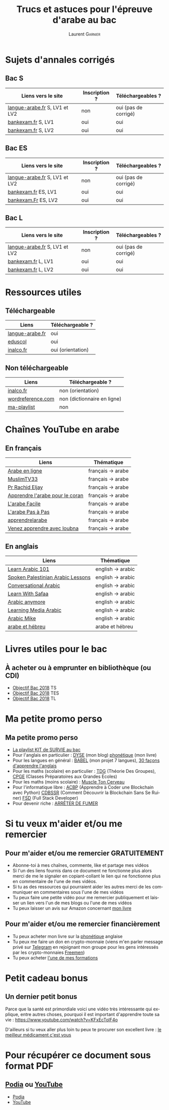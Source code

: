 #+TITLE: Trucs et astuces pour l'épreuve d'arabe au bac 
#+AUTHOR: Laurent \textsc{Garnier}
#+LANGUAGE: fr
#+OPTIONS: H:2 toc:t num:t date:nil
#+LATEX_CLASS: beamer
#+LATEX_CLASS_OPTIONS: [presentation]
#+EXPORT_EXCLUDE_TAGS: noexport

#+LATEX_HEADER: \usepackage{amsthm, amssymb}
#+LATEX_HEADER: \usepackage{pgf,tikz,pgfplots}
#+LATEX_HEADER: \usepackage{graphicx}
#+LATEX_HEADER: \usepackage{colortbl}
#+LATEX_HEADER: \usepackage[french]{babel}
#+LATEX_HEADER: \usepackage{hyperref}
#+LATEX_HEADER: \hypersetup{colorlinks=true, linkcolor=orange, filecolor=magenta, urlcolor=green} 

#+LATEX_HEADER: \pgfplotsset{compat=1.13}
#+LATEX_HEADER: \usepgfplotslibrary{fillbetween}

#+LATEX_HEADER: \newtheorem{property}{Propriété}[section]
#+LATEX_HEADER: \newtheorem{defi}{Défi}[section]
#+LATEX_HEADER: \newtheorem{demo}[theorem]{Démonstration}

#+LATEX_HEADER: \newcommand{\E}[1]{\ensuremath{\mathbb{#1}}}
#+LATEX_HEADER: \newcommand{\G}[3]{\ensuremath{(\E{#1}^{#2}, #3)}}
#+LATEX_HEADER: \newcommand{\M}[3]{\ensuremath{\left(\mathcal{M}_{#1}(\E{#2}), #3\right)}}
#+LATEX_HEADER: \newcommand{\tc}[2]{\ensuremath{\textcolor{#1}{#2}}}


#+BEAMER_THEME: default
#+BEAMER__COLOR_THEME: seagull
#+BEAMER_OUTER_THEME: default
#+BEAMER_INNER_THEME: rectangles
#+BEAMER_FONT_THEME: structurebold

#+COLUMNS: %45ITEM %10BEAMER_ENV(Env) %10BEAMER_ACT(Act) %4BEAMER_COL(Col) %8BEAMER_OPT(Opt)
#+STARTUP: beamer

* Sujets d'annales corrigés 
** Bac S
  
  | Liens vers le site             | Inscription ? | Téléchargeables ?    |
  |--------------------------------+---------------+----------------------|
  | [[http://www.langue-arabe.fr/sujets-d-examens-d-arabe-annee-2017][langue-arabe.fr]]  S, LV1 et LV2 | non           | oui (pas de corrigé) |
  | [[http://www.bankexam.fr/etablissement/4-Bac-S/2271-Arabe-LV1][bankexam.fr]] S, LV1             | oui           | oui                  |
  | [[http://www.bankexam.fr/etablissement/4-Bac-S/6005-Arabe-LV2][bankexam.fr]] S, LV2             | oui           | oui                  |

** Bac ES

  | Liens vers le site             | Inscription ? | Téléchargeables ?    |
  |--------------------------------+---------------+----------------------|
  | [[http://www.langue-arabe.fr/sujets-d-examens-d-arabe-annee-2017][langue-arabe.fr]]  S, LV1 et LV2 | non           | oui (pas de corrigé) |
  | [[http://www.bankexam.fr/etablissement/2162-Bac-ES/2272-Arabe-LV1][bankexam.fr]]  ES, LV1           | oui           | oui                  |
  | [[http://www.bankexam.fr/etablissement/2162-Bac-ES/95795-Arabe-LV2][bankexam.Fr]] ES, LV2            | oui           | oui                  |

** Bac L

  | Liens vers le site             | Inscription ? | Téléchargeables ?    |
  |--------------------------------+---------------+----------------------|
  | [[http://www.langue-arabe.fr/sujets-d-examens-d-arabe-annee-2017][langue-arabe.fr]]  S, LV1 et LV2 | non           | oui (pas de corrigé) |
  | [[http://www.bankexam.fr/etablissement/2161-Bac-L/7321-Arabe-LV1][bankexam.fr]]  L, LV1            | oui           | oui                  |
  | [[http://www.bankexam.fr/etablissement/2161-Bac-L/2493-Arabe-LV2][bankexam.fr]]  L, LV2            | oui           | oui                  |

* Ressources utiles
** Téléchargeable
  | Liens             | Téléchargeable ?            |
  |-------------------+-----------------------------|
  | [[http://www.langue-arabe.fr/sujets-d-examens][langue-arabe.fr]]   | oui                         |
  | [[http://cache.media.eduscol.education.fr/file/LV/24/6/RESS_LV_cycle_terminal_arabe_sujets_etude_241246.pdf][eduscol]]           | oui                         |
  | [[http://www.inalco.fr/sites/default/files/asset/document/brochure_arabe_litteral_2016-2017-20-09-2016.pdf][inalco.fr]]         | oui (orientation)           |

** Non téléchargeable
  | Liens             | Téléchargeable ?            |
  |-------------------+-----------------------------|
  | [[http://www.inalco.fr/departement/etudes-arabes][inalco.fr]]         | non (orientation)           |
  | [[http://www.wordreference.com/][wordreference.com]] | non (dictionnaire en ligne) |
  | [[https://www.youtube.com/watch?v=EP_Ll4e0u8E&list=PLfKvL-VUSKAl3_Mh9bulAuRqbSR3n5e2D][ma-playlist]]       | non                         |

* Chaînes YouTube en arabe
** En français
  | Liens                             | Thématique        |
  |-----------------------------------+-------------------|
  | [[https://www.youtube.com/user/TheDawahTV/about?disable_polymer=1][Arabe en ligne]]                    | français -> arabe |
  | [[https://www.youtube.com/user/MuslimTV33/about?disable_polymer=1][MuslimTV33]]                        | français -> arabe |
  | [[https://www.youtube.com/user/alwassat29200/about?disable_polymer=1][Pr Rachid Eljay]]                   | français -> arabe |
  | [[https://www.youtube.com/playlist?list=PL5pi2YEbY64h_v4QpgmzXtQdTQ2dRRK5P][Apprendre l'arabe pour le coran]]   | français -> arabe |
  | [[https://www.youtube.com/channel/UCjdACS0C6bl3HzF-LNHMpEA/about?disable_polymer=1][L'arabe Facile]]                    | français -> arabe |
  | [[https://www.youtube.com/channel/UCxbpamOY8s9plQb6VDG-OaQ/about?disable_polymer=1][L'arabe Pas à Pas]]                 | français -> arabe |
  | [[https://www.youtube.com/user/apprendrelarabe/about?disable_polymer=1][apprendrelarabe]]                   | français -> arabe |
  | [[https://www.youtube.com/channel/UCnXM9fFnqWUgM5MuIPso9RA/about?disable_polymer=1][Venez apprendre avec loubna]]       | français -> arabe |

** En anglais
  | Liens                             | Thématique        |
  |-----------------------------------+-------------------|
  | [[https://www.youtube.com/user/arabicpod101/about?disable_polymer=1][Learn Arabic 101]]                  | english -> arabic |
  | [[https://www.youtube.com/playlist?list=PLwOO-vqgFc-qRx7e5cRPQKD5Unc5r8wXm][Spoken Palestinian Arabic Lessons]] | english -> arabic |
  | [[https://www.youtube.com/playlist?list=PL6CB751D81C7CB539][Conversational Arabic]]             | english -> arabic |
  | [[https://www.youtube.com/channel/UC0A5REF21kXBkG2KziS76FA/about?disable_polymer=1][Learn With Safaa]]                  | english -> arabic |
  | [[https://www.youtube.com/user/ArabicAnywhere/about?disable_polymer=1][Arabic anymore]]                    | english -> arabic |
  | [[https://www.youtube.com/user/LearningMediaArabic/about?disable_polymer=1][Learning Media Arabic]]             | english -> arabic |
  | [[https://www.youtube.com/user/StepByStepArabic/about?disable_polymer=1][Arabic Mike]]                       | english -> arabic |
  | [[https://www.youtube.com/playlist?list=PLfKvL-VUSKAk79lzLBOiDqeDsIaE1zKF8][arabe et hébreu]]                   | arabe et hébreu   |
  
* Livres utiles pour le bac
** À acheter ou à emprunter en bibliothèque (ou CDI)
  + [[https://amzn.to/2rJ6dF6][Objectif Bac 2018]] TS
  + [[https://amzn.to/2KoNENH][Objectif Bac 2018]] TES
  + [[https://amzn.to/2wKUACM][Objectif Bac 2018]] TL
* Ma petite promo perso
** Ma petite promo perso
  + [[https://www.youtube.com/watch?v=qoiYGfuuk6s&list=PLfKvL-VUSKAmdKesZSiG1xYvK4Y7iLfFs][La playlist KIT de SURVIE au bac]]
  + Pour l'anglais en particulier : [[http://doyouspeakenglish.fr/][DYSE]] (mon blog) [[https://www.amazon.fr/gp/product/B07CRVMBVD?ie=UTF8][phonétique]] (mon livre)
  + Pour les langues en général : [[https://www.youtube.com/playlist?list=PLfKvL-VUSKAnkBk88BAb3oq1MlGVnhwcY][BABEL]] (mon projet 7 langues), [[https://www.youtube.com/playlist?list=PLfKvL-VUSKAnf4oZzkI3q24X4FJrGzcGr][30 façons d'apprendre l'anglais]]
  + Pour les maths (scolaire) en particulier : [[https://www.youtube.com/playlist?list=PLwWStLtwGECZ1YPIBHzCD3-rzFjCPWnXO][TDG]] (Théorie Des
    Groupes), [[https://www.youtube.com/playlist?list=PLwWStLtwGECZQoLYqBJ7gD9iSOhGnQIC9][CPGE]] (Classes Préparatoires aux Grandes Ecoles)
  + Pour les maths (moins scolaire) : [[https://www.youtube.com/playlist?list=PLb5fsh4qldF8opcpH4xDKnsn2syJ65zrC][Muscle Ton Cerveau]]
  + Pour l'informatique libre : [[https://www.youtube.com/playlist?list=PLUJNJAesbJGVS8OmCKjOiMvF75OsyimT2][ACBP]] (Apprendre à Coder une Blockchain
    avec Python) [[https://www.youtube.com/playlist?list=PLO3S2CDkdJ9yKIGk2NiuzXQtlC-dQ4rmA][CDBSSR]] (Comment Découvrir la Blockchain Sans Se
    Ruiner) [[https://www.youtube.com/playlist?list=PLUJNJAesbJGVfh4t-OkPb_zw9fYAjbGwy][FSD]] (Full Stack Developer)
  + Pour devenir riche : [[https://www.youtube.com/playlist?list=PLFubDDkqAD9muXLza6RghrB8ShOHcGOGN][ARRÊTER DE FUMER]]
* Si tu veux m'aider et/ou me remercier
** Pour m'aider et/ou me remercier GRATUITEMENT

   + Abonne-toi à mes chaînes, commente, like et partage mes vidéos
   + Si l'un des liens fournis dans ce document ne fonctionne plus
     alors merci de me le signaler en copiant-collant le lien qui ne
     fonctionne plus en commentaire de l'une de mes vidéos.
   + Si tu as des ressources qui pourraient aider les autres merci de
     les communiquer en commentaires sous l'une de mes vidéos
   + Tu peux faire une petite vidéo pour me remercier publiquement et
     laisser un lien vers l'un de mes blogs ou l'une de mes vidéos
   + Tu peux laisser un avis sur Amazon concernant [[https://www.amazon.fr/gp/product/B07CRVMBVD?ie=UTF8][mon livre]]

** Pour m'aider et/ou me remercier financièrement

   + Tu peux acheter mon livre sur la [[https://amzn.to/2ORsB8Y][phonétique]] anglaise
   + Tu peux me faire un don en crypto-monnaie (viens m'en parler
     message privé sur [[https://t.me/joinchat/JGxHI1BrJRHC2C0qLtAXYw][Telegram]] en rejoignant mon groupe pour les gens
     intéressés par les crypto-monnaies [[https://t.me/joinchat/JGxHI1BrJRHC2C0qLtAXYw][Freemen]])
   + Tu peux acheter [[https://laurentgarnier.podia.com][l'une de mes formations]]

* Petit cadeau bonus
** Un dernier petit bonus

   Parce que la santé est primordiale voici une vidéo très
   intéressante qui explique, entre autres choses, pourquoi il est
   important d'apprendre toute sa vie : [[https://www.youtube.com/watch?v=KFxEcTolF4o]]

   D'ailleurs si tu veux aller plus loin tu peux te procurer son
   excellent livre : [[https://www.amazon.fr/gp/product/2253187542/ref=as_li_tl?ie=UTF8&camp=1642&creative=6746&creativeASIN=2253187542&linkCode=as2&tag=wwwbecomefree-21&linkId=c4d561fce3c4735eab69658b0e977199][le meilleur médicament c'est vous]]

* Pour récupérer ce document sous format PDF
** [[https://laurentgarnier.podia.com][Podia]] ou [[https://www.youtube.com/playlist?list=PLfKvL-VUSKAl3_Mh9bulAuRqbSR3n5e2D][YouTube]]
   + [[https://laurentgarnier.podia.com/kit-de-survie-pour-la-langue-arabe][Podia]]
   + [[https://www.youtube.com/playlist?list=PLfKvL-VUSKAl3_Mh9bulAuRqbSR3n5e2D][YouTube]]
